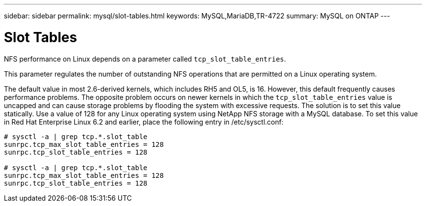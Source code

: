 ---
sidebar: sidebar
permalink: mysql/slot-tables.html
keywords: MySQL,MariaDB,TR-4722
summary: MySQL on ONTAP
---

= Slot Tables 

[.lead]
NFS performance on Linux depends on a parameter called `tcp_slot_table_entries`.

This parameter regulates the number of outstanding NFS operations that are permitted on a Linux operating system. 

The default value in most 2.6-derived kernels, which includes RH5 and OL5, is 16. However, this default frequently causes performance problems. The opposite problem occurs on newer kernels in which the `tcp_slot_table_entries` value is uncapped and can cause storage problems by flooding the system with excessive requests. The solution is to set this value statically. Use a value of 128 for any Linux operating system using NetApp NFS storage with a MySQL database. To set this value in Red Hat Enterprise Linux 6.2 and earlier, place the following entry in /etc/sysctl.conf: 

....
# sysctl -a | grep tcp.*.slot_table 
sunrpc.tcp_max_slot_table_entries = 128 
sunrpc.tcp_slot_table_entries = 128 

# sysctl -a | grep tcp.*.slot_table 
sunrpc.tcp_max_slot_table_entries = 128 
sunrpc.tcp_slot_table_entries = 128
....
